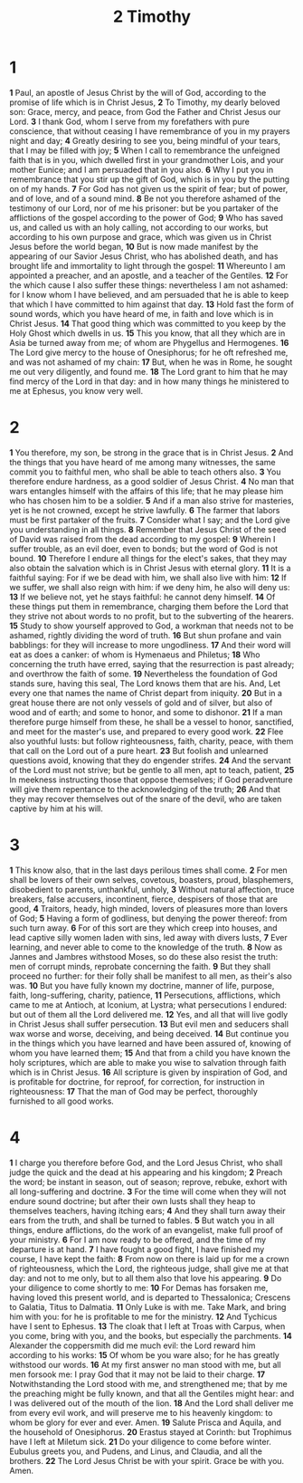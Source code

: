 #+title: 2 Timothy

* 1
*1* Paul, an apostle of Jesus Christ by the will of God, according to the promise of life which is in Christ Jesus,
*2* To Timothy, my dearly beloved son: Grace, mercy, and peace, from God the Father and Christ Jesus our Lord.
*3* I thank God, whom I serve from my forefathers with pure conscience, that without ceasing I have remembrance of you in my prayers night and day;
*4* Greatly desiring to see you, being mindful of your tears, that I may be filled with joy;
*5* When I call to remembrance the unfeigned faith that is in you, which dwelled first in your grandmother Lois, and your mother Eunice; and I am persuaded that in you also.
*6* Why I put you in remembrance that you stir up the gift of God, which is in you by the putting on of my hands.
*7* For God has not given us the spirit of fear; but of power, and of love, and of a sound mind.
*8* Be not you therefore ashamed of the testimony of our Lord, nor of me his prisoner: but be you partaker of the afflictions of the gospel according to the power of God;
*9* Who has saved us, and called us with an holy calling, not according to our works, but according to his own purpose and grace, which was given us in Christ Jesus before the world began,
*10* But is now made manifest by the appearing of our Savior Jesus Christ, who has abolished death, and has brought life and immortality to light through the gospel:
*11* Whereunto I am appointed a preacher, and an apostle, and a teacher of the Gentiles.
*12* For the which cause I also suffer these things: nevertheless I am not ashamed: for I know whom I have believed, and am persuaded that he is able to keep that which I have committed to him against that day.
*13* Hold fast the form of sound words, which you have heard of me, in faith and love which is in Christ Jesus.
*14* That good thing which was committed to you keep by the Holy Ghost which dwells in us.
*15* This you know, that all they which are in Asia be turned away from me; of whom are Phygellus and Hermogenes.
*16* The Lord give mercy to the house of Onesiphorus; for he oft refreshed me, and was not ashamed of my chain:
*17* But, when he was in Rome, he sought me out very diligently, and found me.
*18* The Lord grant to him that he may find mercy of the Lord in that day: and in how many things he ministered to me at Ephesus, you know very well.
* 2
*1* You therefore, my son, be strong in the grace that is in Christ Jesus.
*2* And the things that you have heard of me among many witnesses, the same commit you to faithful men, who shall be able to teach others also.
*3* You therefore endure hardness, as a good soldier of Jesus Christ.
*4* No man that wars entangles himself with the affairs of this life; that he may please him who has chosen him to be a soldier.
*5* And if a man also strive for masteries, yet is he not crowned, except he strive lawfully.
*6* The farmer that labors must be first partaker of the fruits.
*7* Consider what I say; and the Lord give you understanding in all things.
*8* Remember that Jesus Christ of the seed of David was raised from the dead according to my gospel:
*9* Wherein I suffer trouble, as an evil doer, even to bonds; but the word of God is not bound.
*10* Therefore I endure all things for the elect's sakes, that they may also obtain the salvation which is in Christ Jesus with eternal glory.
*11* It is a faithful saying: For if we be dead with him, we shall also live with him:
*12* If we suffer, we shall also reign with him: if we deny him, he also will deny us:
*13* If we believe not, yet he stays faithful: he cannot deny himself.
*14* Of these things put them in remembrance, charging them before the Lord that they strive not about words to no profit, but to the subverting of the hearers.
*15* Study to show yourself approved to God, a workman that needs not to be ashamed, rightly dividing the word of truth.
*16* But shun profane and vain babblings: for they will increase to more ungodliness.
*17* And their word will eat as does a canker: of whom is Hymenaeus and Philetus;
*18* Who concerning the truth have erred, saying that the resurrection is past already; and overthrow the faith of some.
*19* Nevertheless the foundation of God stands sure, having this seal, The Lord knows them that are his. And, Let every one that names the name of Christ depart from iniquity.
*20* But in a great house there are not only vessels of gold and of silver, but also of wood and of earth; and some to honor, and some to dishonor.
*21* If a man therefore purge himself from these, he shall be a vessel to honor, sanctified, and meet for the master's use, and prepared to every good work.
*22* Flee also youthful lusts: but follow righteousness, faith, charity, peace, with them that call on the Lord out of a pure heart.
*23* But foolish and unlearned questions avoid, knowing that they do engender strifes.
*24* And the servant of the Lord must not strive; but be gentle to all men, apt to teach, patient,
*25* In meekness instructing those that oppose themselves; if God peradventure will give them repentance to the acknowledging of the truth;
*26* And that they may recover themselves out of the snare of the devil, who are taken captive by him at his will.
* 3
*1* This know also, that in the last days perilous times shall come.
*2* For men shall be lovers of their own selves, covetous, boasters, proud, blasphemers, disobedient to parents, unthankful, unholy,
*3* Without natural affection, truce breakers, false accusers, incontinent, fierce, despisers of those that are good,
*4* Traitors, heady, high minded, lovers of pleasures more than lovers of God;
*5* Having a form of godliness, but denying the power thereof: from such turn away.
*6* For of this sort are they which creep into houses, and lead captive silly women laden with sins, led away with divers lusts,
*7* Ever learning, and never able to come to the knowledge of the truth.
*8* Now as Jannes and Jambres withstood Moses, so do these also resist the truth: men of corrupt minds, reprobate concerning the faith.
*9* But they shall proceed no further: for their folly shall be manifest to all men, as their's also was.
*10* But you have fully known my doctrine, manner of life, purpose, faith, long-suffering, charity, patience,
*11* Persecutions, afflictions, which came to me at Antioch, at Iconium, at Lystra; what persecutions I endured: but out of them all the Lord delivered me.
*12* Yes, and all that will live godly in Christ Jesus shall suffer persecution.
*13* But evil men and seducers shall wax worse and worse, deceiving, and being deceived.
*14* But continue you in the things which you have learned and have been assured of, knowing of whom you have learned them;
*15* And that from a child you have known the holy scriptures, which are able to make you wise to salvation through faith which is in Christ Jesus.
*16* All scripture is given by inspiration of God, and is profitable for doctrine, for reproof, for correction, for instruction in righteousness:
*17* That the man of God may be perfect, thoroughly furnished to all good works.
* 4
*1* I charge you therefore before God, and the Lord Jesus Christ, who shall judge the quick and the dead at his appearing and his kingdom;
*2* Preach the word; be instant in season, out of season; reprove, rebuke, exhort with all long-suffering and doctrine.
*3* For the time will come when they will not endure sound doctrine; but after their own lusts shall they heap to themselves teachers, having itching ears;
*4* And they shall turn away their ears from the truth, and shall be turned to fables.
*5* But watch you in all things, endure afflictions, do the work of an evangelist, make full proof of your ministry.
*6* For I am now ready to be offered, and the time of my departure is at hand.
*7* I have fought a good fight, I have finished my course, I have kept the faith:
*8* From now on there is laid up for me a crown of righteousness, which the Lord, the righteous judge, shall give me at that day: and not to me only, but to all them also that love his appearing.
*9* Do your diligence to come shortly to me:
*10* For Demas has forsaken me, having loved this present world, and is departed to Thessalonica; Crescens to Galatia, Titus to Dalmatia.
*11* Only Luke is with me. Take Mark, and bring him with you: for he is profitable to me for the ministry.
*12* And Tychicus have I sent to Ephesus.
*13* The cloak that I left at Troas with Carpus, when you come, bring with you, and the books, but especially the parchments.
*14* Alexander the coppersmith did me much evil: the Lord reward him according to his works:
*15* Of whom be you ware also; for he has greatly withstood our words.
*16* At my first answer no man stood with me, but all men forsook me: I pray God that it may not be laid to their charge.
*17* Notwithstanding the Lord stood with me, and strengthened me; that by me the preaching might be fully known, and that all the Gentiles might hear: and I was delivered out of the mouth of the lion.
*18* And the Lord shall deliver me from every evil work, and will preserve me to his heavenly kingdom: to whom be glory for ever and ever. Amen.
*19* Salute Prisca and Aquila, and the household of Onesiphorus.
*20* Erastus stayed at Corinth: but Trophimus have I left at Miletum sick.
*21* Do your diligence to come before winter. Eubulus greets you, and Pudens, and Linus, and Claudia, and all the brothers.
*22* The Lord Jesus Christ be with your spirit. Grace be with you. Amen.
